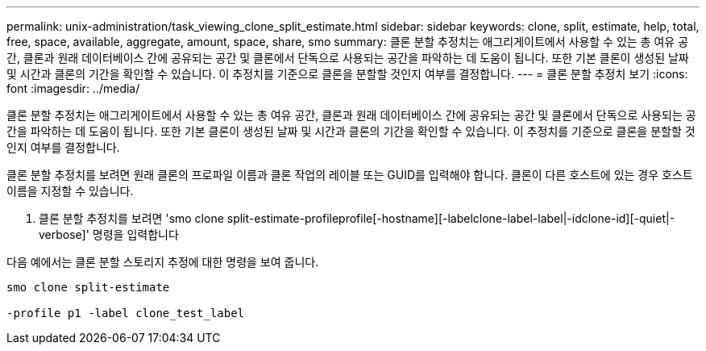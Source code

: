 ---
permalink: unix-administration/task_viewing_clone_split_estimate.html 
sidebar: sidebar 
keywords: clone, split, estimate, help, total, free, space, available, aggregate, amount, space, share, smo 
summary: 클론 분할 추정치는 애그리게이트에서 사용할 수 있는 총 여유 공간, 클론과 원래 데이터베이스 간에 공유되는 공간 및 클론에서 단독으로 사용되는 공간을 파악하는 데 도움이 됩니다. 또한 기본 클론이 생성된 날짜 및 시간과 클론의 기간을 확인할 수 있습니다. 이 추정치를 기준으로 클론을 분할할 것인지 여부를 결정합니다. 
---
= 클론 분할 추정치 보기
:icons: font
:imagesdir: ../media/


[role="lead"]
클론 분할 추정치는 애그리게이트에서 사용할 수 있는 총 여유 공간, 클론과 원래 데이터베이스 간에 공유되는 공간 및 클론에서 단독으로 사용되는 공간을 파악하는 데 도움이 됩니다. 또한 기본 클론이 생성된 날짜 및 시간과 클론의 기간을 확인할 수 있습니다. 이 추정치를 기준으로 클론을 분할할 것인지 여부를 결정합니다.

클론 분할 추정치를 보려면 원래 클론의 프로파일 이름과 클론 작업의 레이블 또는 GUID를 입력해야 합니다. 클론이 다른 호스트에 있는 경우 호스트 이름을 지정할 수 있습니다.

. 클론 분할 추정치를 보려면 'smo clone split-estimate-profileprofile[-hostname][-labelclone-label-label|-idclone-id][-quiet|-verbose]' 명령을 입력합니다


다음 예에서는 클론 분할 스토리지 추정에 대한 명령을 보여 줍니다.

[listing]
----
smo clone split-estimate

-profile p1 -label clone_test_label
----